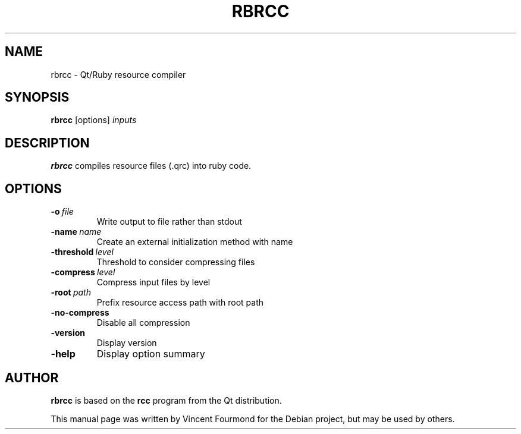 .TH RBRCC "1" "October 2006" "Qt4-qtruby version 1.4.7" 
.SH NAME
rbrcc \- Qt/Ruby resource compiler

.SH SYNOPSIS
.B rbrcc
[options]
.I inputs

.SH DESCRIPTION

.B rbrcc
compiles resource files (.qrc) into ruby code.

.SH OPTIONS
.TP
.BI -o \ file           
Write output to file rather than stdout
.TP
.BI -name \ name        
Create an external initialization method with name
.TP
.BI -threshold \ level  
Threshold to consider compressing files
.TP
.BI -compress \ level   
Compress input files by level
.TP
.BI -root \ path
Prefix resource access path with root path
.TP
.BI -no-compress
Disable all compression
.TP
.BI -version
Display version
.TP
.BI -help
Display option summary

.SH AUTHOR
.B rbrcc
is based on the 
.B rcc 
program from the Qt distribution. 

This manual page was written by Vincent
Fourmond for the Debian project, but may be used by others.
